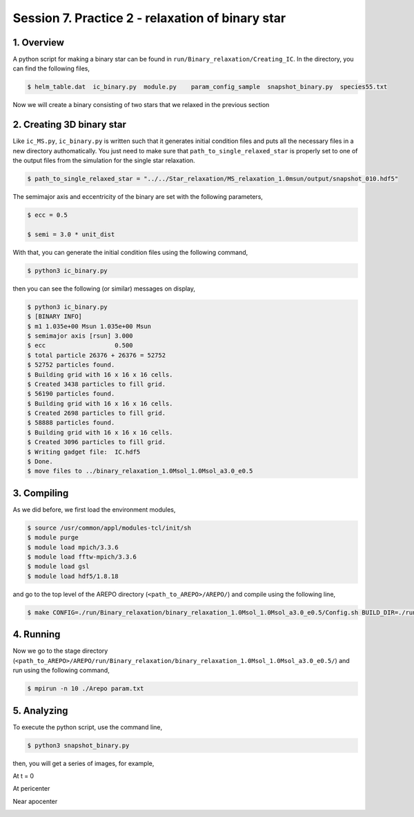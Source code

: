.. _Session7:

************************************************************************************
Session 7. Practice 2 - relaxation of binary star
************************************************************************************

1. Overview
==================================
A python script for making a binary star can be found in ``run/Binary_relaxation/Creating_IC``. In the directory, you can find the following files,

.. code-block:: console

   $ helm_table.dat  ic_binary.py  module.py    param_config_sample  snapshot_binary.py  species55.txt
   
Now we will create a binary consisting of two stars that we relaxed in the previous section

2. Creating 3D binary star
==================================

Like ``ic_MS.py``, ``ic_binary.py`` is written such that it generates initial condition files and puts all the necessary files in a new directory authomatically. You just need to make sure that ``path_to_single_relaxed_star`` is properly set to one of the output files from the simulation for the single star relaxation.

.. code-block:: console

   $ path_to_single_relaxed_star = "../../Star_relaxation/MS_relaxation_1.0msun/output/snapshot_010.hdf5"

The semimajor axis and eccentricity of the binary are set with the following parameters,

.. code-block:: console

   $ ecc = 0.5

   $ semi = 3.0 * unit_dist

With that, you can generate the initial condition files using the following command,
 
.. code-block:: console

   $ python3 ic_binary.py
   
then you can see the following (or similar) messages on display,

.. code-block:: console

   $ python3 ic_binary.py
   $ [BINARY INFO]
   $ m1 1.035e+00 Msun 1.035e+00 Msun
   $ semimajor axis [rsun] 3.000
   $ ecc                   0.500
   $ total particle 26376 + 26376 = 52752
   $ 52752 particles found.
   $ Building grid with 16 x 16 x 16 cells.
   $ Created 3438 particles to fill grid.
   $ 56190 particles found.
   $ Building grid with 16 x 16 x 16 cells.
   $ Created 2698 particles to fill grid.
   $ 58888 particles found.
   $ Building grid with 16 x 16 x 16 cells.
   $ Created 3096 particles to fill grid.
   $ Writing gadget file:  IC.hdf5
   $ Done.
   $ move files to ../binary_relaxation_1.0Msol_1.0Msol_a3.0_e0.5


3. Compiling
==================================

As we did before, we first load the environment modules,

.. code-block:: console

   $ source /usr/common/appl/modules-tcl/init/sh
   $ module purge
   $ module load mpich/3.3.6
   $ module load fftw-mpich/3.3.6
   $ module load gsl
   $ module load hdf5/1.8.18

and go to the top level of the AREPO directory (``<path_to_AREPO>/AREPO/``) and compile using the following line,

.. code-block:: console

   $ make CONFIG=./run/Binary_relaxation/binary_relaxation_1.0Msol_1.0Msol_a3.0_e0.5/Config.sh BUILD_DIR=./run/Binary_relaxation/binary_relaxation_1.0Msol_1.0Msol_a3.0_e0.5/build EXEC=./run/Binary_relaxation/binary_relaxation_1.0Msol_1.0Msol_a3.0_e0.5/Arepo

4. Running
==================================

Now we go to the stage directory (``<path_to_AREPO>/AREPO/run/Binary_relaxation/binary_relaxation_1.0Msol_1.0Msol_a3.0_e0.5/``) and run using the following command,

.. code-block:: console

   $ mpirun -n 10 ./Arepo param.txt


5. Analyzing
==================================

To execute the python script, use the command line,

.. code-block:: console

   $ python3 snapshot_binary.py

then, you will get a series of images, for example,

At t = 0

.. image:: ../images/binary_star_relaxation_0.0.png

At pericenter

.. image:: ../images/binary_star_relaxation_18437.png

Near apocenter

.. image:: ../images/binary_star_relaxation_31093.png


